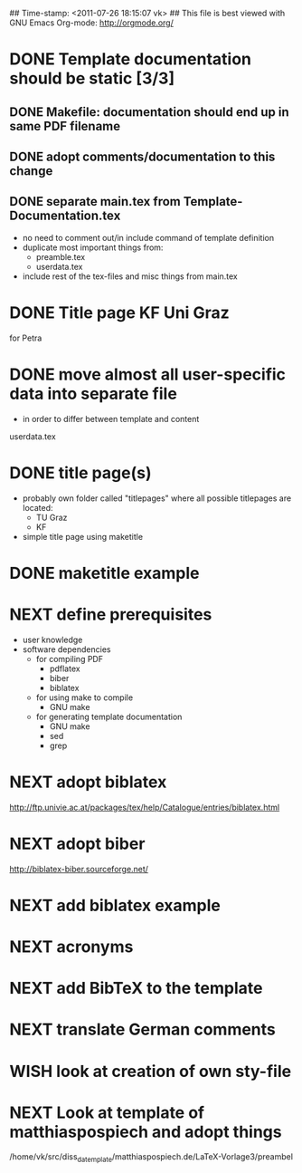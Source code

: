 ## Time-stamp: <2011-07-26 18:15:07 vk>
## This file is best viewed with GNU Emacs Org-mode: http://orgmode.org/
#+TODO: TODO(t) NEXT(n) WISH(w) | DONE(d) CANCELED(c)
#+TAGS: KarlVoit(k) 

* DONE Template documentation should be static [3/3]
DEADLINE: <2011-07-23 Sat>
:PROPERTIES:
:CREATED: <2011-07-23 Sat 12:44>
:END:
** DONE Makefile: documentation should end up in same PDF filename
CLOSED: [2011-07-24 Sun 14:04]
:PROPERTIES:
:CREATED: <2011-07-24 Sun 14:04>
:END:

** DONE adopt comments/documentation to this change
CLOSED: [2011-07-24 Sun 14:04]
:PROPERTIES:
:CREATED: <2011-07-23 Sat 12:45>
:END:

** DONE separate main.tex from Template-Documentation.tex
CLOSED: [2011-07-24 Sun 16:27]
:PROPERTIES:
:CREATED: <2011-07-24 Sun 16:26>
:END:

- no need to comment out/in include command of template definition
- duplicate most important things from:
  - preamble.tex
  - userdata.tex
- include rest of the tex-files and misc things from main.tex

* DONE Title page KF Uni Graz
CLOSED: [2011-07-22 Fri 12:46]
:PROPERTIES:
:CREATED: <2011-07-22 Fri 12:46>
:END:

for Petra

* DONE move almost *all* user-specific data into separate file
CLOSED: [2011-07-24 Sun 16:26]
:PROPERTIES:
:CREATED: <2011-07-23 Sat 12:46>
:END:

- in order to differ between template and content

userdata.tex
* DONE title page(s)
CLOSED: [2011-07-24 Sun 16:45]
:PROPERTIES:
:CREATED: <2010-12-22 Wed 15:48>
:END:

- probably own folder called "titlepages" where all possible
  titlepages are located:
  - TU Graz
  - KF
- simple title page using maketitle

* DONE maketitle example
CLOSED: [2011-07-24 Sun 16:45]
:PROPERTIES:
:CREATED: <2011-07-22 Fri 17:08>
:END:

* NEXT define prerequisites
:PROPERTIES:
:CREATED: <2011-07-26 Tue 18:03>
:END:

- user knowledge
- software dependencies
  - for compiling PDF
    - pdflatex
    - biber
    - biblatex
  - for using make to compile
    - GNU make
  - for generating template documentation
    - GNU make
    - sed
    - grep

* NEXT adopt biblatex
:PROPERTIES:
:CREATED: <2011-07-26 Tue 18:03>
:END:

http://ftp.univie.ac.at/packages/tex/help/Catalogue/entries/biblatex.html

* NEXT adopt biber
:PROPERTIES:
:CREATED: <2011-07-26 Tue 18:03>
:END:

http://biblatex-biber.sourceforge.net/

* NEXT add biblatex example
:PROPERTIES:
:CREATED: <2011-07-26 Tue 18:04>
:END:
* NEXT acronyms
:PROPERTIES:
:CREATED: <2010-12-22 Fri 15:49>
:END:

* NEXT add BibTeX to the template
:PROPERTIES:
:CREATED: <2011-07-22 Fri 15:53>
:END:
* NEXT translate German comments
:PROPERTIES:
:CREATED: <2010-12-22 Fri 15:50>
:END:

* WISH look at creation of own sty-file
:PROPERTIES:
:CREATED: <2010-12-22 Fri 15:50>
:END:

* NEXT Look at template of matthiaspospiech and adopt things
:PROPERTIES:
:CREATED: <2010-12-26 Fri 15:51>
:END:

/home/vk/src/diss_da_template/matthiaspospiech.de/LaTeX-Vorlage3/preambel

